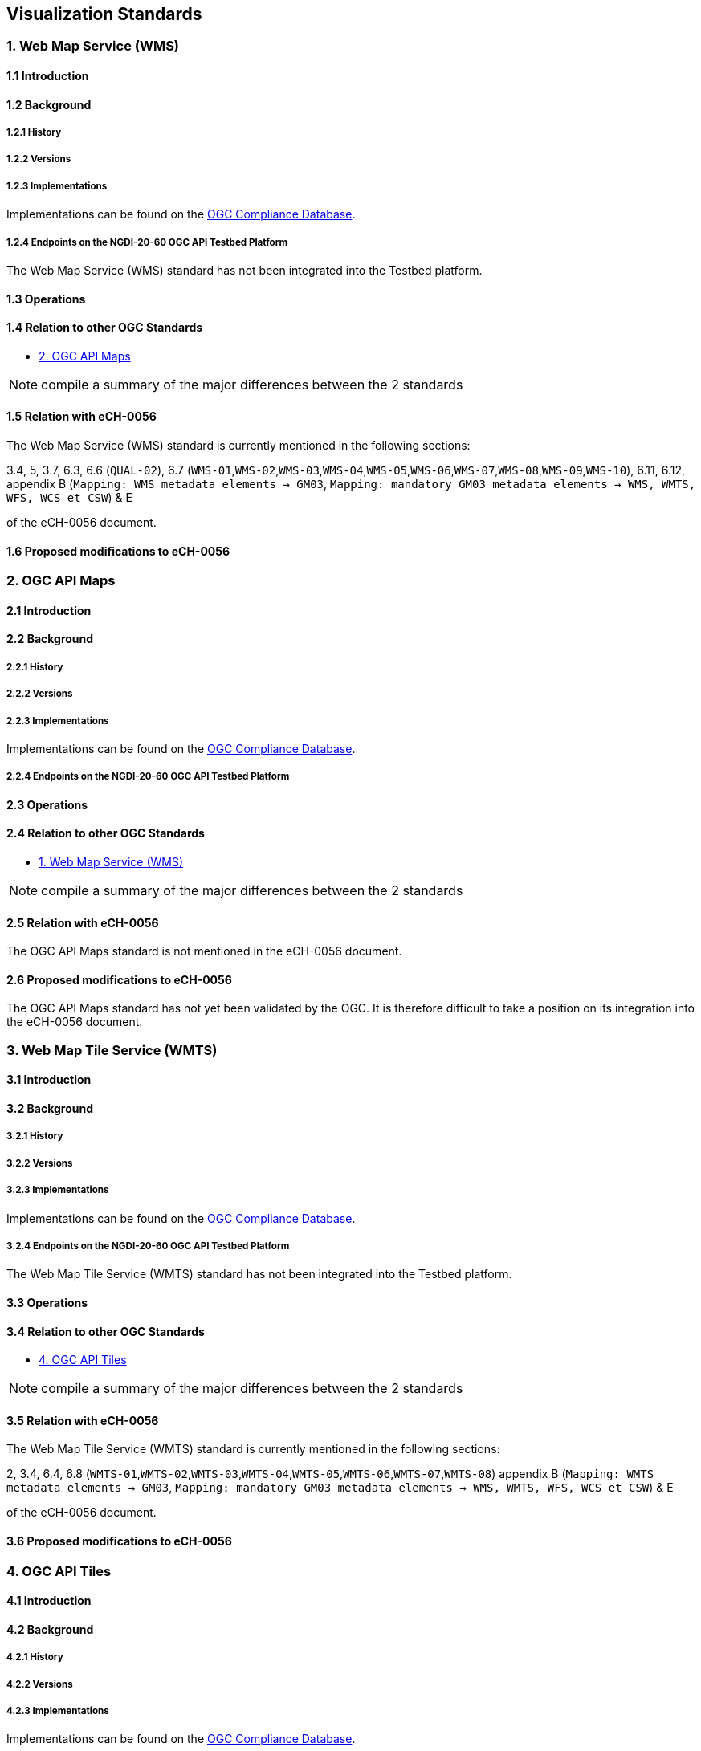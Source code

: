 [.text-justify]
== Visualization Standards

=== 1. Web Map Service (WMS)
==== 1.1 Introduction
==== 1.2 Background
===== 1.2.1 History
===== 1.2.2 Versions
===== 1.2.3 Implementations

Implementations can be found on the http://www.opengeospatial.org/resource/products/byspec[OGC Compliance Database]. 

===== 1.2.4 Endpoints on the NGDI-20-60 OGC API Testbed Platform

The Web Map Service (WMS) standard has not been integrated into the Testbed platform.

==== 1.3 Operations
==== 1.4 Relation to other OGC Standards

- <<2. OGC API Maps>>

NOTE:  compile a summary of the major differences between the 2 standards

==== 1.5 Relation with eCH-0056

The Web Map Service (WMS) standard is currently mentioned in the following sections:

3.4, 5, 3.7, 6.3, 6.6 (`QUAL-02`), 6.7 (`WMS-01`,`WMS-02`,`WMS-03`,`WMS-04`,`WMS-05`,`WMS-06`,`WMS-07`,`WMS-08`,`WMS-09`,`WMS-10`), 6.11, 6.12, appendix B (`Mapping: WMS metadata elements -> GM03`, `Mapping: mandatory GM03 metadata elements -> WMS, WMTS, WFS, WCS et CSW`) & E

of the eCH-0056 document.

==== 1.6 Proposed modifications to eCH-0056

=== 2. OGC API Maps
==== 2.1 Introduction
==== 2.2 Background
===== 2.2.1 History
===== 2.2.2 Versions
===== 2.2.3 Implementations

Implementations can be found on the http://www.opengeospatial.org/resource/products/byspec[OGC Compliance Database]. 

===== 2.2.4 Endpoints on the NGDI-20-60 OGC API Testbed Platform
==== 2.3 Operations
==== 2.4 Relation to other OGC Standards

- <<1. Web Map Service (WMS)>>

NOTE:  compile a summary of the major differences between the 2 standards

==== 2.5 Relation with eCH-0056

The OGC API Maps standard is not mentioned in the eCH-0056 document.

==== 2.6 Proposed modifications to eCH-0056

The OGC API Maps standard has not yet been validated by the OGC. It is therefore difficult to take a position on its integration into the eCH-0056 document.

=== 3. Web Map Tile Service (WMTS)
==== 3.1 Introduction
==== 3.2 Background
===== 3.2.1 History
===== 3.2.2 Versions
===== 3.2.3 Implementations

Implementations can be found on the http://www.opengeospatial.org/resource/products/byspec[OGC Compliance Database]. 

===== 3.2.4 Endpoints on the NGDI-20-60 OGC API Testbed Platform

The Web Map Tile Service (WMTS) standard has not been integrated into the Testbed platform.

==== 3.3 Operations
==== 3.4 Relation to other OGC Standards

- <<4. OGC API Tiles>>

NOTE:  compile a summary of the major differences between the 2 standards

==== 3.5 Relation with eCH-0056

The Web Map Tile Service (WMTS) standard is currently mentioned in the following sections:

2, 3.4, 6.4, 6.8 (`WMTS-01`,`WMTS-02`,`WMTS-03`,`WMTS-04`,`WMTS-05`,`WMTS-06`,`WMTS-07`,`WMTS-08`)
appendix B (`Mapping: WMTS metadata elements -> GM03`, `Mapping: mandatory GM03 metadata elements -> WMS, WMTS, WFS, WCS et CSW`) & E

of the eCH-0056 document.


==== 3.6 Proposed modifications to eCH-0056

=== 4. OGC API Tiles
==== 4.1 Introduction
==== 4.2 Background
===== 4.2.1 History
===== 4.2.2 Versions
===== 4.2.3 Implementations

Implementations can be found on the http://www.opengeospatial.org/resource/products/byspec[OGC Compliance Database]. 

===== 4.2.4 Endpoints on the NGDI-20-60 OGC API Testbed Platform
==== 4.3 Operations
==== 4.4 Relation to other OGC Standards

- <<3. Web Map Tile Service (WMTS)>>

NOTE:  compile a summary of the major differences between the 2 standards

==== 4.5 Relation with eCH-0056

The OGC API Tiles standard is not mentioned in the eCH-0056 document.

==== 4.6 Proposed modifications to eCH-0056

The OGC API Tiles standard has not yet been validated by the OGC. It is therefore difficult to take a position on its integration into the eCH-0056 document.

=== 5. Styled Layer Descriptor (SLD)
==== 5.1 Introduction
==== 5.2 Background
===== 5.2.1 History
===== 5.2.2 Versions
===== 5.2.3 Implementations

Implementations can be found on the http://www.opengeospatial.org/resource/products/byspec[OGC Compliance Database]. 

===== 5.2.4 Endpoints on the NGDI-20-60 OGC API Testbed Platform

==== 5.3 Operations
==== 5.4 Relation to other OGC Standards

- <<7. OGC API Styles>>

NOTE:  compile a summary of the major differences between the 2 standards

==== 5.5 Relation with eCH-0056

The Styled Layer Descriptor (SLD) standard is currently mentioned in the following sections:
6.7 (`WMS-09`), 6.12 (`SLD-01`) & appendix E of the eCH-056 document.

==== 5.6 Proposed modifications to eCH-0056

=== 6. Symbology Encoding (SE)
==== 6.1 Introduction
==== 6.2 Background
===== 6.2.1 History
===== 6.2.2 Versions
===== 6.2.3 Implementations

Implementations can be found on the http://www.opengeospatial.org/resource/products/byspec[OGC Compliance Database]. 

===== 6.2.4 Endpoints on the NGDI-20-60 OGC API Testbed Platform
==== 6.3 Operations
==== 6.4 Relation to other OGC Standards

- <<8. OGC Symbology Conceptual Model: Core Part>>

NOTE:  compile a summary of the major differences between the 2 standards

==== 6.5 Relation with eCH-0056

The Styled Layer Descriptor (SLD) standard is currently mentioned in the sections 6.11 the eCH-056 document.

==== 6.6 Proposed modifications to eCH-0056

=== 7. OGC API Styles
==== 7.1 Introduction
==== 7.2 Background
===== 7.2.1 History
===== 7.2.2 Versions
===== 7.2.3 Implementations

Implementations can be found on the http://www.opengeospatial.org/resource/products/byspec[OGC Compliance Database]. 

===== 7.2.4 Endpoints on the NGDI-20-60 OGC API Testbed Platform
==== 7.3 Operations
==== 7.4 Relation to other OGC Standards

- <<8. OGC Symbology Conceptual Model>>

NOTE:  compile a summary of the major differences between the 2 standards

==== 7.5 Relation with eCH-0056

The OGC API Styles standard is not mentioned in the eCH-0056 document.

==== 7.6 Proposed modifications to eCH-0056

The OGC API Styles standard has not yet been validated by OGC. It is therefore difficult to take a position on its integration into the eCH-0056 document.

=== 8. OGC Symbology Conceptual Model
==== 8.1 Introduction
==== 8.2 Background
===== 8.2.1 History
===== 8.2.2 Versions
===== 8.2.3 Implementations

Implementations can be found on the http://www.opengeospatial.org/resource/products/byspec[OGC Compliance Database]. 

===== 8.2.4 Endpoints on the NGDI-20-60 OGC API Testbed Platform
==== 8.3 Operations
==== 8.4 Relation to other OGC Standards

- <<6. Symbology Encoding (SE)>>

NOTE:  compile a summary of the major differences between the 2 standards

==== 8.5 Relation with eCH-0056

The OGC Symbology Conceptual Model: Core Part standard is not mentioned in the eCH-0056 document.

==== 8.6 Proposed modifications to eCH-0056

- Integrate the OGC Symbology Conceptual Model in the same sections as the Symbology Encoding (SE) standard in the eCH-0056 document  according to its extensions.
- Add a new section to the eCH-0056 document that describes the OGC Symbology Conceptual Model.
- Update the structure of the eCH-0056 document according to the versions and functionalities of the OGC Symbology Conceptual Model.

